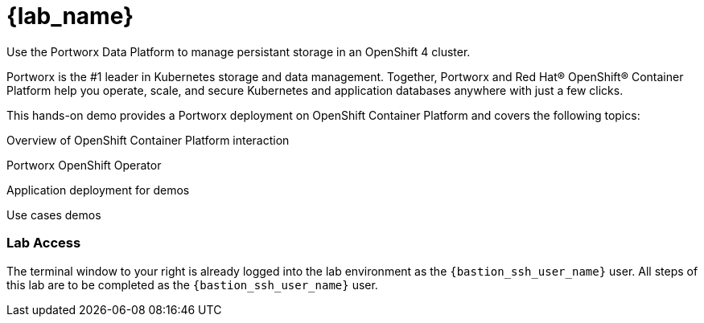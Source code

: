 = {lab_name}

Use the Portworx Data Platform to manage persistant storage in an OpenShift 4 cluster.

Portworx is the #1 leader in Kubernetes storage and data management. Together, Portworx and Red Hat® OpenShift® Container Platform help you operate, scale, and secure Kubernetes and application databases anywhere with just a few clicks.

This hands-on demo provides a Portworx deployment on OpenShift Container Platform and covers the following topics:

Overview of OpenShift Container Platform interaction

Portworx OpenShift Operator

Application deployment for demos

Use cases demos

=== Lab Access

The terminal window to your right is already logged into the lab environment as the `{bastion_ssh_user_name}` user. 
All steps of this lab are to be completed as the `{bastion_ssh_user_name}` user.

